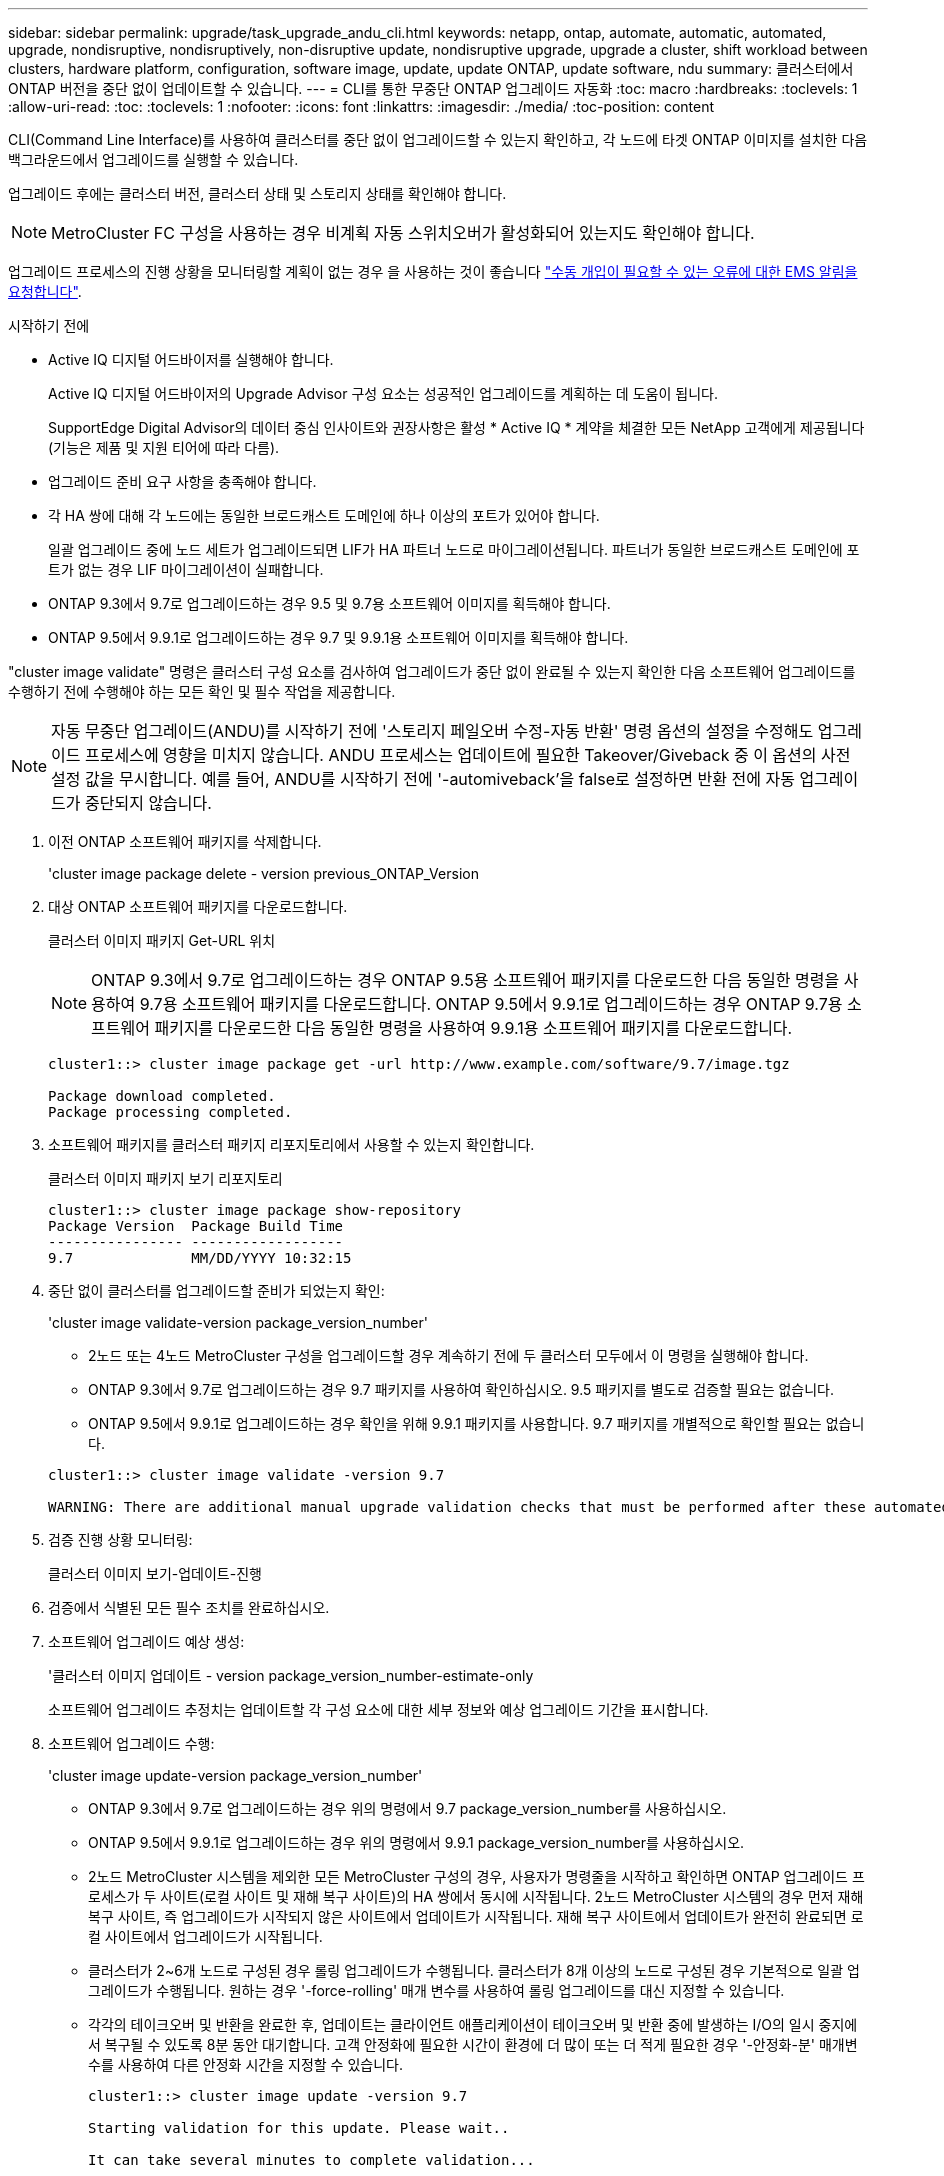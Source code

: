 ---
sidebar: sidebar 
permalink: upgrade/task_upgrade_andu_cli.html 
keywords: netapp, ontap, automate, automatic, automated, upgrade, nondisruptive, nondisruptively, non-disruptive update, nondisruptive upgrade, upgrade a cluster, shift workload between clusters, hardware platform, configuration, software image, update, update ONTAP, update software, ndu 
summary: 클러스터에서 ONTAP 버전을 중단 없이 업데이트할 수 있습니다. 
---
= CLI를 통한 무중단 ONTAP 업그레이드 자동화
:toc: macro
:hardbreaks:
:toclevels: 1
:allow-uri-read: 
:toc: 
:toclevels: 1
:nofooter: 
:icons: font
:linkattrs: 
:imagesdir: ./media/
:toc-position: content


[role="lead"]
CLI(Command Line Interface)를 사용하여 클러스터를 중단 없이 업그레이드할 수 있는지 확인하고, 각 노드에 타겟 ONTAP 이미지를 설치한 다음 백그라운드에서 업그레이드를 실행할 수 있습니다.

업그레이드 후에는 클러스터 버전, 클러스터 상태 및 스토리지 상태를 확인해야 합니다.


NOTE: MetroCluster FC 구성을 사용하는 경우 비계획 자동 스위치오버가 활성화되어 있는지도 확인해야 합니다.

업그레이드 프로세스의 진행 상황을 모니터링할 계획이 없는 경우 을 사용하는 것이 좋습니다 link:task_requesting_notification_of_issues_encountered_in_nondisruptive_upgrades.html["수동 개입이 필요할 수 있는 오류에 대한 EMS 알림을 요청합니다"].

.시작하기 전에
* Active IQ 디지털 어드바이저를 실행해야 합니다.
+
Active IQ 디지털 어드바이저의 Upgrade Advisor 구성 요소는 성공적인 업그레이드를 계획하는 데 도움이 됩니다.

+
SupportEdge Digital Advisor의 데이터 중심 인사이트와 권장사항은 활성 * Active IQ * 계약을 체결한 모든 NetApp 고객에게 제공됩니다(기능은 제품 및 지원 티어에 따라 다름).

* 업그레이드 준비 요구 사항을 충족해야 합니다.
* 각 HA 쌍에 대해 각 노드에는 동일한 브로드캐스트 도메인에 하나 이상의 포트가 있어야 합니다.
+
일괄 업그레이드 중에 노드 세트가 업그레이드되면 LIF가 HA 파트너 노드로 마이그레이션됩니다. 파트너가 동일한 브로드캐스트 도메인에 포트가 없는 경우 LIF 마이그레이션이 실패합니다.

* ONTAP 9.3에서 9.7로 업그레이드하는 경우 9.5 및 9.7용 소프트웨어 이미지를 획득해야 합니다.
* ONTAP 9.5에서 9.9.1로 업그레이드하는 경우 9.7 및 9.9.1용 소프트웨어 이미지를 획득해야 합니다.


"cluster image validate" 명령은 클러스터 구성 요소를 검사하여 업그레이드가 중단 없이 완료될 수 있는지 확인한 다음 소프트웨어 업그레이드를 수행하기 전에 수행해야 하는 모든 확인 및 필수 작업을 제공합니다.


NOTE: 자동 무중단 업그레이드(ANDU)를 시작하기 전에 '스토리지 페일오버 수정-자동 반환' 명령 옵션의 설정을 수정해도 업그레이드 프로세스에 영향을 미치지 않습니다. ANDU 프로세스는 업데이트에 필요한 Takeover/Giveback 중 이 옵션의 사전 설정 값을 무시합니다. 예를 들어, ANDU를 시작하기 전에 '-automiveback'을 false로 설정하면 반환 전에 자동 업그레이드가 중단되지 않습니다.

. 이전 ONTAP 소프트웨어 패키지를 삭제합니다.
+
'cluster image package delete - version previous_ONTAP_Version

. 대상 ONTAP 소프트웨어 패키지를 다운로드합니다.
+
클러스터 이미지 패키지 Get-URL 위치

+

NOTE: ONTAP 9.3에서 9.7로 업그레이드하는 경우 ONTAP 9.5용 소프트웨어 패키지를 다운로드한 다음 동일한 명령을 사용하여 9.7용 소프트웨어 패키지를 다운로드합니다. ONTAP 9.5에서 9.9.1로 업그레이드하는 경우 ONTAP 9.7용 소프트웨어 패키지를 다운로드한 다음 동일한 명령을 사용하여 9.9.1용 소프트웨어 패키지를 다운로드합니다.

+
[listing]
----
cluster1::> cluster image package get -url http://www.example.com/software/9.7/image.tgz

Package download completed.
Package processing completed.
----
. 소프트웨어 패키지를 클러스터 패키지 리포지토리에서 사용할 수 있는지 확인합니다.
+
클러스터 이미지 패키지 보기 리포지토리

+
[listing]
----
cluster1::> cluster image package show-repository
Package Version  Package Build Time
---------------- ------------------
9.7              MM/DD/YYYY 10:32:15
----
. 중단 없이 클러스터를 업그레이드할 준비가 되었는지 확인:
+
'cluster image validate-version package_version_number'

+
** 2노드 또는 4노드 MetroCluster 구성을 업그레이드할 경우 계속하기 전에 두 클러스터 모두에서 이 명령을 실행해야 합니다.
** ONTAP 9.3에서 9.7로 업그레이드하는 경우 9.7 패키지를 사용하여 확인하십시오. 9.5 패키지를 별도로 검증할 필요는 없습니다.
** ONTAP 9.5에서 9.9.1로 업그레이드하는 경우 확인을 위해 9.9.1 패키지를 사용합니다. 9.7 패키지를 개별적으로 확인할 필요는 없습니다.


+
[listing]
----
cluster1::> cluster image validate -version 9.7

WARNING: There are additional manual upgrade validation checks that must be performed after these automated validation checks have completed...
----
. 검증 진행 상황 모니터링:
+
클러스터 이미지 보기-업데이트-진행

. 검증에서 식별된 모든 필수 조치를 완료하십시오.
. 소프트웨어 업그레이드 예상 생성:
+
'클러스터 이미지 업데이트 - version package_version_number-estimate-only

+
소프트웨어 업그레이드 추정치는 업데이트할 각 구성 요소에 대한 세부 정보와 예상 업그레이드 기간을 표시합니다.

. 소프트웨어 업그레이드 수행:
+
'cluster image update-version package_version_number'

+
** ONTAP 9.3에서 9.7로 업그레이드하는 경우 위의 명령에서 9.7 package_version_number를 사용하십시오.
** ONTAP 9.5에서 9.9.1로 업그레이드하는 경우 위의 명령에서 9.9.1 package_version_number를 사용하십시오.
** 2노드 MetroCluster 시스템을 제외한 모든 MetroCluster 구성의 경우, 사용자가 명령줄을 시작하고 확인하면 ONTAP 업그레이드 프로세스가 두 사이트(로컬 사이트 및 재해 복구 사이트)의 HA 쌍에서 동시에 시작됩니다. 2노드 MetroCluster 시스템의 경우 먼저 재해 복구 사이트, 즉 업그레이드가 시작되지 않은 사이트에서 업데이트가 시작됩니다. 재해 복구 사이트에서 업데이트가 완전히 완료되면 로컬 사이트에서 업그레이드가 시작됩니다.
** 클러스터가 2~6개 노드로 구성된 경우 롤링 업그레이드가 수행됩니다. 클러스터가 8개 이상의 노드로 구성된 경우 기본적으로 일괄 업그레이드가 수행됩니다. 원하는 경우 '-force-rolling' 매개 변수를 사용하여 롤링 업그레이드를 대신 지정할 수 있습니다.
** 각각의 테이크오버 및 반환을 완료한 후, 업데이트는 클라이언트 애플리케이션이 테이크오버 및 반환 중에 발생하는 I/O의 일시 중지에서 복구될 수 있도록 8분 동안 대기합니다. 고객 안정화에 필요한 시간이 환경에 더 많이 또는 더 적게 필요한 경우 '-안정화-분' 매개변수를 사용하여 다른 안정화 시간을 지정할 수 있습니다.
+
[listing]
----
cluster1::> cluster image update -version 9.7

Starting validation for this update. Please wait..

It can take several minutes to complete validation...

WARNING: There are additional manual upgrade validation checks...

Pre-update Check      Status     Error-Action
--------------------- ---------- --------------------------------------------
...
20 entries were displayed

Would you like to proceed with update ? {y|n}: y
Starting update...

cluster-1::>
----


. 클러스터 업데이트 진행률을 표시합니다.
+
클러스터 이미지 보기-업데이트-진행

+

NOTE: 4노드 또는 8노드 MetroCluster 구성을 업그레이드할 경우 'cluster image show-update-progress' 명령은 명령을 실행하는 노드의 진행진만 표시합니다. 개별 노드의 진행률을 보려면 각 노드에서 명령을 실행해야 합니다.

. 각 노드에서 업그레이드가 성공적으로 완료되었는지 확인합니다.
+
[listing]
----
cluster1::> cluster image show-update-progress

                                             Estimated         Elapsed
Update Phase         Status                   Duration        Duration
-------------------- ----------------- --------------- ---------------
Pre-update checks    completed                00:10:00        00:02:07
Data ONTAP updates   completed                01:31:00        01:39:00
Post-update checks   completed                00:10:00        00:02:00
3 entries were displayed.

Updated nodes: node0, node1.

cluster1::>
----
. AutoSupport 알림 트리거:
+
'AutoSupport invoke-node * -type all-message "finishing_NDU"

+
클러스터가 AutoSupport 메시지를 전송하도록 구성되지 않은 경우 알림 복사본이 로컬에 저장됩니다.

. 클러스터가 자동 비계획 스위치오버에 대해 설정되었는지 확인합니다.
+

NOTE: 이 절차는 MetroCluster FC 구성에만 수행됩니다. MetroCluster IP 구성을 사용하는 경우 이 절차를 건너뜁니다.

+
.. 예기치 않은 자동 전환이 활성화되어 있는지 확인합니다.
+
MetroCluster 쇼

+
자동 비계획 전환이 활성화된 경우 명령 출력에 다음 설명이 표시됩니다.

+
....
AUSO Failure Domain    auso-on-cluster-disaster
....
.. 명령문이 출력에 표시되지 않으면 예기치 않은 자동 전환을 설정합니다.
+
'MetroCluster modify-auto-switchover-failure-domain auso-on-cluster-disaster

.. 1단계를 반복하여 예기치 않은 자동 전환을 활성화했는지 확인합니다.






== 자동 업그레이드 프로세스에서 오류가 발생한 후 CLI를 사용하여 업그레이드를 다시 시작합니다

오류로 인해 자동 업그레이드가 일시 중지되는 경우 오류를 해결하고 자동 업그레이드를 다시 시작하거나 자동 업그레이드를 취소하고 프로세스를 수동으로 완료할 수 있습니다. 자동 업그레이드를 계속하도록 선택한 경우 업그레이드 단계를 수동으로 수행하지 마십시오.

수동으로 업그레이드를 완료하려면 "cluster image cancel-update" 명령을 사용하여 자동화된 프로세스를 취소하고 수동으로 진행합니다. 자동 업그레이드를 계속하려면 다음 단계를 완료하십시오.

.단계
. 업그레이드 오류 보기:
+
클러스터 이미지 보기-업데이트-진행

. 오류를 해결합니다.
. 업데이트 다시 시작:
+
클러스터 이미지 다시 시작 - 업데이트



https://aiq.netapp.com/["Active IQ를 시작합니다"]

https://docs.netapp.com/us-en/active-iq/["Active IQ 설명서"]
